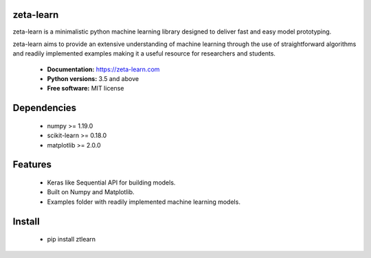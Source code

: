 zeta-learn
----------
zeta-learn is a minimalistic python machine learning library designed to deliver
fast and easy model prototyping.

zeta-learn aims to provide an extensive understanding of machine learning through
the use of straightforward algorithms and readily implemented examples making
it a useful resource for researchers and students.

 * **Documentation:** https://zeta-learn.com
 * **Python versions:** 3.5 and above
 * **Free software:** MIT license

Dependencies
------------
 - numpy >= 1.19.0
 - scikit-learn >= 0.18.0
 - matplotlib >= 2.0.0

Features
--------
 - Keras like Sequential API for building models.
 - Built on Numpy and Matplotlib.
 - Examples folder with readily implemented machine learning models.

Install
-------
  - pip install ztlearn
